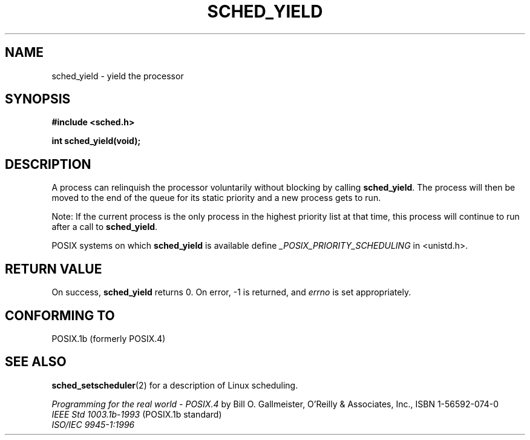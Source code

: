 .\" Hey Emacs! This file is -*- nroff -*- source.
.\"
.\" Copyright (C) Tom Bjorkholm & Markus Kuhn, 1996
.\"
.\" This is free documentation; you can redistribute it and/or
.\" modify it under the terms of the GNU General Public License as
.\" published by the Free Software Foundation; either version 2 of
.\" the License, or (at your option) any later version.
.\"
.\" The GNU General Public License's references to "object code"
.\" and "executables" are to be interpreted as the output of any
.\" document formatting or typesetting system, including
.\" intermediate and printed output.
.\"
.\" This manual is distributed in the hope that it will be useful,
.\" but WITHOUT ANY WARRANTY; without even the implied warranty of
.\" MERCHANTABILITY or FITNESS FOR A PARTICULAR PURPOSE.  See the
.\" GNU General Public License for more details.
.\"
.\" You should have received a copy of the GNU General Public
.\" License along with this manual; if not, write to the Free
.\" Software Foundation, Inc., 59 Temple Place, Suite 330, Boston, MA 02111,
.\" USA.
.\"
.\" 1996-04-01 Tom Bjorkholm <tomb@mydata.se>
.\"            First version written
.\" 1996-04-10 Markus Kuhn <mskuhn@cip.informatik.uni-erlangen.de>
.\"            revision
.\"
.TH SCHED_YIELD 2 1996-04-10 "Linux 1.3.81" "Linux Programmer's Manual"
.SH NAME
sched_yield \- yield the processor
.SH SYNOPSIS
.B #include <sched.h>
.sp
\fBint sched_yield(void);
.fi
.SH DESCRIPTION
A process can relinquish the processor voluntarily without blocking by calling 
.BR sched_yield .
The process will then be moved to the end of the queue for its static
priority and a new process gets to run.

Note: If the current process is the only process in the highest
priority list at that time, this process will continue to run after a
call to
.BR sched_yield .

POSIX systems on which
.B sched_yield
is available define
.I _POSIX_PRIORITY_SCHEDULING
in <unistd.h>.

.SH "RETURN VALUE"
On success,
.B sched_yield
returns 0.
On error, \-1 is returned, and
.I errno
is set appropriately.

.SH "CONFORMING TO"
POSIX.1b (formerly POSIX.4)
.SH "SEE ALSO"
.BR sched_setscheduler (2)
for a description of Linux scheduling.
.PP
.I Programming for the real world \- POSIX.4
by Bill O. Gallmeister, O'Reilly & Associates, Inc., ISBN 1-56592-074-0
.br
.I IEEE Std 1003.1b-1993
(POSIX.1b standard)
.br
.I ISO/IEC 9945-1:1996
